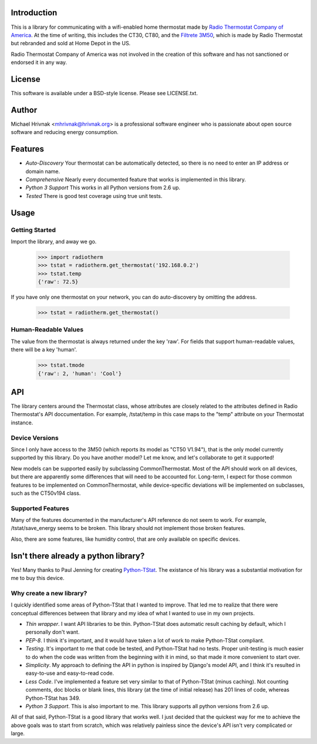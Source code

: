 Introduction
============

This is a library for communicating with a wifi-enabled home thermostat made by `Radio Thermostat Company of America <http://radiothermostat.com>`_. At the time of writing, this includes the CT30, CT80, and the `Filtrete 3M50 <http://www.radiothermostat.com/filtrete/products/3M-50/>`_, which is made by Radio Thermostat but rebranded and sold at Home Depot in the US.

Radio Thermostat Company of America was not involved in the creation of this software and has not sanctioned or endorsed it in any way.

License
=======

This software is available under a BSD-style license. Please see LICENSE.txt.

Author
======
Michael Hrivnak <mhrivnak@hrivnak.org> is a professional software engineer who is passionate about open source software and reducing energy consumption.

Features
========

- *Auto-Discovery* Your thermostat can be automatically detected, so there is no need to enter an IP address or domain name.
- *Comprehensive* Nearly every documented feature that works is implemented in this library.
- *Python 3 Support* This works in all Python versions from 2.6 up.
- *Tested* There is good test coverage using true unit tests.

Usage
=====

Getting Started
---------------

Import the library, and away we go.

    >>> import radiotherm
    >>> tstat = radiotherm.get_thermostat('192.168.0.2')
    >>> tstat.temp
    {'raw': 72.5}

If you have only one thermostat on your network, you can do auto-discovery by omitting the address.

    >>> tstat = radiotherm.get_thermostat()

Human-Readable Values
---------------------

The value from the thermostat is always returned under the key 'raw'. For fields that support human-readable values, there will be a key 'human'.

    >>> tstat.tmode
    {'raw': 2, 'human': 'Cool'}

API
===

The library centers around the Thermostat class, whose attributes are closely related to the attributes defined in Radio Thermostat's API doccumentation. For example, /tstat/temp in this case maps to the "temp" attribute on your Thermostat instance.

Device Versions
---------------

Since I only have access to the 3M50 (which reports its model as "CT50 V1.94"), that is the only model currently supported by this library. Do you have another model? Let me know, and let's collaborate to get it supported!

New models can be supported easily by subclassing CommonThermostat. Most of the API should work on all devices, but there are apparently some differences that will need to be accounted for. Long-term, I expect for those common features to be implemented on CommonThermostat, while device-specific deviations will be implemented on subclasses, such as the CT50v194 class.

Supported Features
------------------

Many of the features documented in the manufacturer's API reference do not seem to work. For example, /tstat/save_energy seems to be broken. This library should not implement those broken features.

Also, there are some features, like humidity control, that are only available on specific devices.

Isn't there already a python library?
=====================================

Yes! Many thanks to Paul Jenning for creating `Python-TStat <https://github.com/pjennings/Python-TStat>`_. The existance of his library was a substantial motivation for me to buy this device.

Why create a new library?
-------------------------

I quickly identified some areas of Python-TStat that I wanted to improve. That led me to realize that there were conceptual differences between that library and my idea of what I wanted to use in my own projects.

- *Thin wrapper*. I want API libraries to be thin. Python-TStat does automatic result caching by default, which I personally don't want.
- *PEP-8*. I think it's important, and it would have taken a lot of work to make Python-TStat compliant.
- *Testing*. It's important to me that code be tested, and Python-TStat had no tests. Proper unit-testing is much easier to do when the code was written from the beginning with it in mind, so that made it more convenient to start over.
- *Simplicity*. My approach to defining the API in python is inspired by Django's model API, and I think it's resulted in easy-to-use and easy-to-read code.
- *Less Code*. I've implemented a feature set very similar to that of Python-TStat (minus caching). Not counting comments, doc blocks or blank lines, this library (at the time of initial release) has 201 lines of code, whereas Python-TStat has 349.
- *Python 3 Support*. This is also important to me. This library supports all python versions from 2.6 up.

All of that said, Python-TStat is a good library that works well. I just decided that the quickest way for me to achieve the above goals was to start from scratch, which was relatively painless since the device's API isn't very complicated or large.

